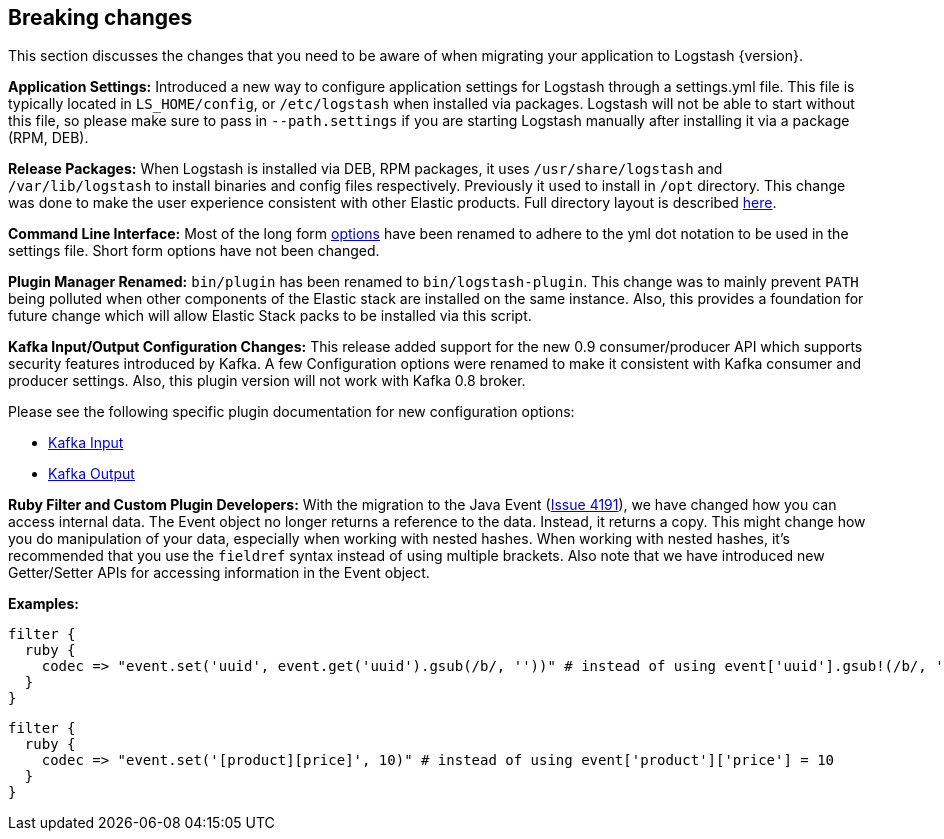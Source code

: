 [[breaking-changes]]
== Breaking changes

This section discusses the changes that you need to be aware of when migrating your application to Logstash {version}.

**Application Settings:** Introduced a new way to configure application settings for Logstash through a settings.yml file. This file 
is typically located in `LS_HOME/config`, or `/etc/logstash` when installed via packages. Logstash will not be able 
to start without this file, so please make sure to pass in `--path.settings` if you are starting Logstash manually 
after installing it via a package (RPM, DEB).

**Release Packages:** When Logstash is installed via DEB, RPM packages, it uses `/usr/share/logstash` and `/var/lib/logstash` to install binaries and config files 
respectively. Previously it used to install in `/opt` directory. This change was done to make the user experience 
consistent with other Elastic products. Full directory layout is described https://www.elastic.co/guide/en/logstash/5.0/dir-layout.html[here].

**Command Line Interface:** Most of the long form https://www.elastic.co/guide/en/logstash/5.0/command-line-flags.html[options] have been renamed 
to adhere to the yml dot notation to be used in the settings file. Short form options have not been changed.

**Plugin Manager Renamed:** `bin/plugin` has been renamed to `bin/logstash-plugin`. This change was to mainly prevent `PATH` being polluted when 
other components of the Elastic stack are installed on the same instance. Also, this provides a foundation 
for future change which will allow Elastic Stack packs to be installed via this script.

**Kafka Input/Output Configuration Changes:** This release added support for the new 0.9 consumer/producer API which supports security features introduced by Kafka. 
A few Configuration options were renamed to make it consistent with Kafka consumer and producer settings. 
Also, this plugin version will not work with Kafka 0.8 broker.

Please see the following specific plugin documentation for new configuration options:

* https://www.elastic.co/guide/en/logstash/{branch}/plugins-inputs-kafka.html[Kafka Input]
* https://www.elastic.co/guide/en/logstash/{branch}/plugins-outputs-kafka.html[Kafka Output]

**Ruby Filter and Custom Plugin Developers:** With the migration to the Java Event (https://github.com/elastic/logstash/issues/4191[Issue 4191]), we have changed 
how you can access internal data. The Event object no longer returns a reference to the data. Instead, it returns a
copy. This might change how you do manipulation of your data, especially when working with nested hashes.
When working with nested hashes, it’s recommended that you use the `fieldref` syntax instead of using multiple brackets.
Also note that we have introduced new Getter/Setter APIs for accessing information in the Event object.

**Examples:**

[source, js]
----------------------------------
filter { 
  ruby {
    codec => "event.set('uuid', event.get('uuid').gsub(/b/, ''))" # instead of using event['uuid'].gsub!(/b/, '')
  }
}
----------------------------------

[source, js]
----------------------------------
filter { 
  ruby {
    codec => "event.set('[product][price]', 10)" # instead of using event['product']['price'] = 10
  }
}
----------------------------------

